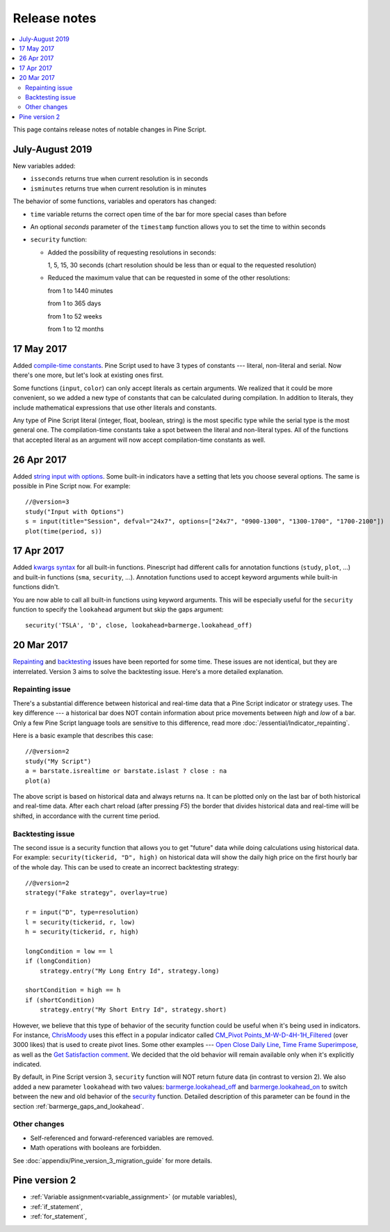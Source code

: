 Release notes
=============

.. contents:: :local:
    :depth: 2

This page contains release notes of notable changes in Pine Script.




July-August 2019
--------------------------


New variables added: 


* ``isseconds`` returns true when current resolution is in seconds
    
* ``isminutes`` returns true when current resolution is in minutes
    

The behavior of some functions, variables and operators has changed:

* ``time`` variable returns the correct open time of the bar for more special cases than before

* An optional *seconds* parameter of the ``timestamp`` function allows you to set the time to within seconds 

* ``security`` function:
  
  * Added the possibility of requesting resolutions in seconds:

    1, 5, 15, 30 seconds (chart resolution should be less than or equal to the requested resolution)
    
  * Reduced the maximum value that can be requested in some of the other resolutions:
    
    from 1 to 1440 minutes
    
    from 1 to 365 days  
    
    from 1 to 52 weeks
    
    from 1 to 12 months

 
17 May 2017
----------------------------

Added `compile-time constants <https://blog.tradingview.com/en/possibilities-compile-time-constants-4127/>`__.
Pine Script used to have 3 types of constants --- 
literal, non-literal and 
serial. Now there's one more, but let's look at existing ones first.

Some functions (``input``, ``color``) can only accept literals as certain
arguments. We realized that it could be more convenient, so we added a
new type of constants that can be calculated during compilation. In
addition to literals, they include mathematical expressions that use
other literals and constants.

Any type of Pine Script literal (integer, float, boolean, string) is the
most specific type while the serial type is the most general one. The
compilation-time constants take a spot between the literal and
non-literal types. All of the functions that accepted literal as an
argument will now accept compilation-time constants as well.

26 Apr 2017
----------------------------

Added `string input with options <https://blog.tradingview.com/en/several-new-features-added-pine-scripting-language-3933/>`__. 
Some built-in indicators have a setting that lets you choose several
options. The same is possible in Pine Script now. For example::

    //@version=3
    study("Input with Options")
    s = input(title="Session", defval="24x7", options=["24x7", "0900-1300", "1300-1700", "1700-2100"])
    plot(time(period, s))

.. _kwargs_syntax_for_all_builtin_functions:

17 Apr 2017
----------------------------

Added `kwargs syntax <https://blog.tradingview.com/en/kwargs-syntax-now-covers-built-functions-3914/>`__ for all built-in functions.
Pinescript had different calls for annotation functions (``study``, ``plot``, ...)
and built-in functions (``sma``, ``security``, ...). Annotation functions used to
accept keyword arguments while built-in functions didn't.

You are now able to call all built-in functions using keyword arguments.
This will be especially useful for the ``security`` function to specify the
``lookahead`` argument but skip the gaps argument::

    security('TSLA', 'D', close, lookahead=barmerge.lookahead_off)

.. _release_notes_v3:

20 Mar 2017
----------------------------

`Repainting <https://getsatisfaction.com/tradingview/topics/strategies-and-indicators-are-repainting>`__
and `backtesting <https://getsatisfaction.com/tradingview/topics/backtesting-using-higher-time-frames-is-a-complete-lie>`__
issues have been reported for some time. These issues are not identical,
but they are interrelated. Version 3 aims to solve the backtesting
issue. Here's a more detailed explanation.

Repainting issue
~~~~~~~~~~~~~~~~

There's a substantial difference between historical and real-time data
that a Pine Script indicator or strategy uses. The key difference --- a
historical bar does NOT contain information about price movements
between *high* and *low* of a bar. Only a few Pine Script language tools are
sensitive to this difference, read more :doc:`/essential/Indicator_repainting`.

Here is a basic example that describes this case::

    //@version=2
    study("My Script")
    a = barstate.isrealtime or barstate.islast ? close : na
    plot(a)

The above script is based on historical data and always returns ``na``. It
can be plotted only on the last bar of both historical and real-time
data. After each chart reload (after pressing *F5*) the border that
divides historical data and real-time will be shifted, in accordance
with the current time period.

Backtesting issue
~~~~~~~~~~~~~~~~~

The second issue is a security function that allows you to get "future"
data while doing calculations using historical data. For example:
``security(tickerid, "D", high)`` on historical data will show the daily
high price on the first hourly bar of the whole day. This can be used to
create an incorrect backtesting strategy::

    //@version=2
    strategy("Fake strategy", overlay=true)

    r = input("D", type=resolution)
    l = security(tickerid, r, low)
    h = security(tickerid, r, high)

    longCondition = low == l
    if (longCondition)
        strategy.entry("My Long Entry Id", strategy.long)

    shortCondition = high == h
    if (shortCondition)
        strategy.entry("My Short Entry Id", strategy.short)

However, we believe that this type of behavior of the security function
could be useful when it's being used in indicators. For instance,
`ChrisMoody <https://www.tradingview.com/u/ChrisMoody/>`__ 
uses this effect in a popular indicator called 
`CM_Pivot Points_M-W-D-4H-1H_Filtered <https://www.tradingview.com/script/kqKEuQpn-CM-Pivot-Points-M-W-D-4H-1H-Filtered/>`__
(over 3000 likes) that is used to create pivot lines. Some other examples --- 
`Open Close Daily Line <https://www.tradingview.com/script/qDvoNB8f-Open-Close-Daily-Line/>`__,
`Time Frame Superimpose <https://www.tradingview.com/script/QCvh8Cyx-Time-Frame-Superimpose/>`__,
as well as the 
`Get Satisfaction comment <https://getsatisfaction.com/tradingview/topics/strategies-and-indicators-are-repainting#reply_18341804>`__.
We decided that the old behavior will remain available only when it's explicitly indicated.

By default, in Pine Script version 3, ``security`` function will NOT return future data (in contrast to version 2).
We also added a new parameter ``lookahead`` with two values:
`barmerge.lookahead_off <https://www.tradingview.com/study-script-reference/#var_barmerge.lookahead_off>`__
and
`barmerge.lookahead_on <https://www.tradingview.com/study-script-reference/#var_barmerge.lookahead_on>`__
to switch between the new and old behavior of the
`security <https://www.tradingview.com/study-script-reference/#fun_security>`__
function. Detailed description of this parameter can be found in the section :ref:`barmerge_gaps_and_lookahead`.

Other changes
~~~~~~~~~~~~~

* Self-referenced and forward-referenced variables are removed.
* Math operations with booleans are forbidden.

See :doc:`appendix/Pine_version_3_migration_guide` for more
details.


Pine version 2
--------------

-  :ref:`Variable assignment<variable_assignment>` (or mutable variables),
-  :ref:`if_statement`,
-  :ref:`for_statement`,

